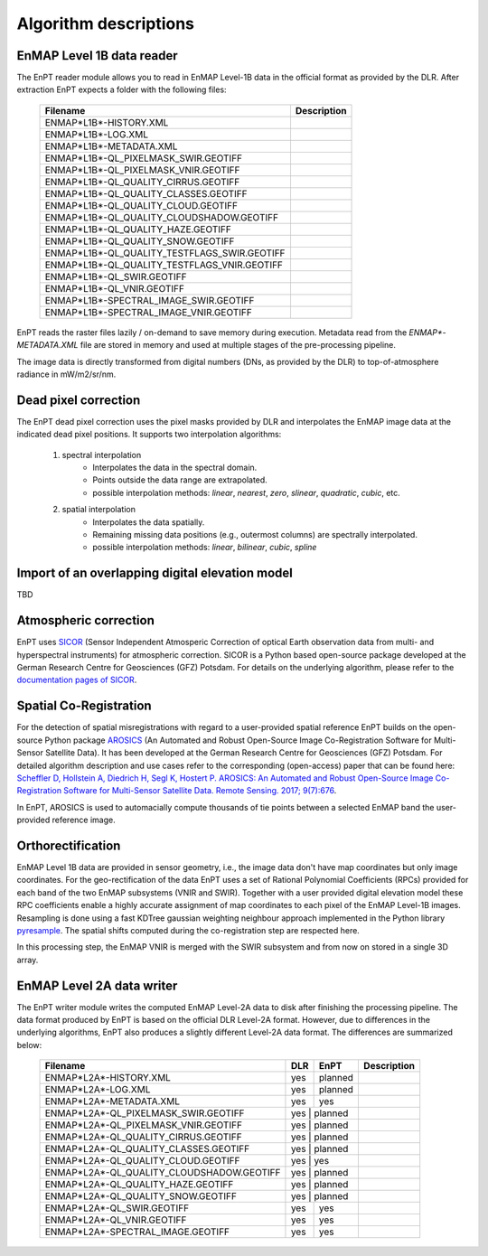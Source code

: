 Algorithm descriptions
======================

EnMAP Level 1B data reader
**************************

The EnPT reader module allows you to read in EnMAP Level-1B data in the official format as provided by the DLR.
After extraction EnPT expects a folder with the following files:

    +-----------------------------------------------+-----------------+
    | Filename                                      | Description     |
    +===============================================+=================+
    |ENMAP*L1B*-HISTORY.XML                         |                 |
    +-----------------------------------------------+-----------------+
    |ENMAP*L1B*-LOG.XML                             |                 |
    +-----------------------------------------------+-----------------+
    |ENMAP*L1B*-METADATA.XML                        |                 |
    +-----------------------------------------------+-----------------+
    |ENMAP*L1B*-QL_PIXELMASK_SWIR.GEOTIFF           |                 |
    +-----------------------------------------------+-----------------+
    |ENMAP*L1B*-QL_PIXELMASK_VNIR.GEOTIFF           |                 |
    +-----------------------------------------------+-----------------+
    |ENMAP*L1B*-QL_QUALITY_CIRRUS.GEOTIFF           |                 |
    +-----------------------------------------------+-----------------+
    |ENMAP*L1B*-QL_QUALITY_CLASSES.GEOTIFF          |                 |
    +-----------------------------------------------+-----------------+
    |ENMAP*L1B*-QL_QUALITY_CLOUD.GEOTIFF            |                 |
    +-----------------------------------------------+-----------------+
    |ENMAP*L1B*-QL_QUALITY_CLOUDSHADOW.GEOTIFF      |                 |
    +-----------------------------------------------+-----------------+
    |ENMAP*L1B*-QL_QUALITY_HAZE.GEOTIFF             |                 |
    +-----------------------------------------------+-----------------+
    |ENMAP*L1B*-QL_QUALITY_SNOW.GEOTIFF             |                 |
    +-----------------------------------------------+-----------------+
    |ENMAP*L1B*-QL_QUALITY_TESTFLAGS_SWIR.GEOTIFF   |                 |
    +-----------------------------------------------+-----------------+
    |ENMAP*L1B*-QL_QUALITY_TESTFLAGS_VNIR.GEOTIFF   |                 |
    +-----------------------------------------------+-----------------+
    |ENMAP*L1B*-QL_SWIR.GEOTIFF                     |                 |
    +-----------------------------------------------+-----------------+
    |ENMAP*L1B*-QL_VNIR.GEOTIFF                     |                 |
    +-----------------------------------------------+-----------------+
    |ENMAP*L1B*-SPECTRAL_IMAGE_SWIR.GEOTIFF         |                 |
    +-----------------------------------------------+-----------------+
    |ENMAP*L1B*-SPECTRAL_IMAGE_VNIR.GEOTIFF         |                 |
    +-----------------------------------------------+-----------------+

EnPT reads the raster files lazily / on-demand to save memory during execution. Metadata read from the
`ENMAP*-METADATA.XML` file are stored in memory and used at multiple stages of the pre-processing pipeline.

The image data is directly transformed from digital numbers (DNs, as provided by the DLR) to top-of-atmosphere radiance
in mW/m2/sr/nm.


Dead pixel correction
*********************

The EnPT dead pixel correction uses the pixel masks provided by DLR and interpolates the EnMAP image data at
the indicated dead pixel positions. It supports two interpolation algorithms:

    1. spectral interpolation
        * Interpolates the data in the spectral domain.
        * Points outside the data range are extrapolated.
        * possible interpolation methods: `linear`, `nearest`, `zero`, `slinear`, `quadratic`, `cubic`, etc.
    2. spatial interpolation
        * Interpolates the data spatially.
        * Remaining missing data positions (e.g., outermost columns) are spectrally interpolated.
        * possible interpolation methods: `linear`, `bilinear`, `cubic`, `spline`

Import of an overlapping digital elevation model
************************************************

TBD

Atmospheric correction
**********************

EnPT uses `SICOR`_ (Sensor Independent Atmosperic Correction of optical Earth observation data from multi- and
hyperspectral instruments) for atmospheric correction. SICOR is a Python based open-source package developed at the
German Research Centre for Geosciences (GFZ) Potsdam. For details on the underlying algorithm, please refer to the
`documentation pages of SICOR`_.

.. _SICOR: https://gitext.gfz-potsdam.de/EnMAP/sicor
.. _`documentation pages of SICOR`: http://enmap.gitext.gfz-potsdam.de/sicor/doc/



Spatial Co-Registration
***********************

For the detection of spatial misregistrations with regard to a user-provided spatial reference EnPT builds on the
open-source Python package `AROSICS`_ (An Automated and Robust Open-Source Image Co-Registration Software for
Multi-Sensor Satellite Data). It has been developed at the German Research Centre for Geosciences (GFZ) Potsdam.
For detailed algorithm description and use cases refer to the corresponding (open-access) paper that can be found here:
`Scheffler D, Hollstein A, Diedrich H, Segl K, Hostert P. AROSICS: An Automated and Robust Open-Source Image Co-Registration Software for Multi-Sensor Satellite Data. Remote Sensing. 2017; 9(7):676`_.

In EnPT, AROSICS is used to automacially compute thousands of tie points between a selected EnMAP band the
user-provided reference image.

.. _AROSICS: https://gitext.gfz-potsdam.de/danschef/arosics
.. _`Scheffler D, Hollstein A, Diedrich H, Segl K, Hostert P. AROSICS: An Automated and Robust Open-Source Image Co-Registration Software for Multi-Sensor Satellite Data. Remote Sensing. 2017; 9(7):676`: http://www.mdpi.com/2072-4292/9/7/676


Orthorectification
******************

EnMAP Level 1B data are provided in sensor geometry, i.e., the image data don't have map coordinates but only image
coordinates. For the geo-rectification of the data EnPT uses a set of Rational Polynomial Coefficients (RPCs) provided
for each band of the two EnMAP subsystems (VNIR and SWIR). Together with a user provided digital elevation model these
RPC coefficients enable a highly accurate assignment of map coordinates to each pixel of the EnMAP Level-1B images.
Resampling is done using a fast KDTree gaussian weighting neighbour approach implemented in the Python library
`pyresample`_. The spatial shifts computed during the co-registration step are respected here.

In this processing step, the EnMAP VNIR is merged with the SWIR subsystem and from now on stored in a single 3D array.

.. _pyresample: https://pyresample.readthedocs.io/en/latest/

EnMAP Level 2A data writer
**************************

The EnPT writer module writes the computed EnMAP Level-2A data to disk after finishing the processing pipeline. The
data format produced by EnPT is based on the official DLR Level-2A format. However, due to differences in the
underlying algorithms, EnPT also produces a slightly different Level-2A data format. The differences are summarized
below:

    +-----------------------------------------------+-----+---------+-------------+
    | Filename                                      | DLR | EnPT    | Description |
    +===============================================+=====+=========+=============+
    |ENMAP*L2A*-HISTORY.XML                         | yes | planned |             |
    +-----------------------------------------------+-----+---------+-------------+
    |ENMAP*L2A*-LOG.XML                             | yes | planned |             |
    +-----------------------------------------------+-----+---------+-------------+
    |ENMAP*L2A*-METADATA.XML                        | yes | yes     |             |
    +-----------------------------------------------+-----+---------+-------------+
    |ENMAP*L2A*-QL_PIXELMASK_SWIR.GEOTIFF           | yes | planned |             |
    +-----------------------------------------------+---------------+-------------+
    |ENMAP*L2A*-QL_PIXELMASK_VNIR.GEOTIFF           | yes | planned |             |
    +-----------------------------------------------+---------------+-------------+
    |ENMAP*L2A*-QL_QUALITY_CIRRUS.GEOTIFF           | yes | planned |             |
    +-----------------------------------------------+---------------+-------------+
    |ENMAP*L2A*-QL_QUALITY_CLASSES.GEOTIFF          | yes | planned |             |
    +-----------------------------------------------+---------------+-------------+
    |ENMAP*L2A*-QL_QUALITY_CLOUD.GEOTIFF            | yes | yes     |             |
    +-----------------------------------------------+---------------+-------------+
    |ENMAP*L2A*-QL_QUALITY_CLOUDSHADOW.GEOTIFF      | yes | planned |             |
    +-----------------------------------------------+---------------+-------------+
    |ENMAP*L2A*-QL_QUALITY_HAZE.GEOTIFF             | yes | planned |             |
    +-----------------------------------------------+---------------+-------------+
    |ENMAP*L2A*-QL_QUALITY_SNOW.GEOTIFF             | yes | planned |             |
    +-----------------------------------------------+-----+---------+-------------+
    |ENMAP*L2A*-QL_SWIR.GEOTIFF                     | yes | yes     |             |
    +-----------------------------------------------+-----+---------+-------------+
    |ENMAP*L2A*-QL_VNIR.GEOTIFF                     | yes | yes     |             |
    +-----------------------------------------------+-----+---------+-------------+
    |ENMAP*L2A*-SPECTRAL_IMAGE.GEOTIFF              | yes | yes     |             |
    +-----------------------------------------------+-----+---------+-------------+
